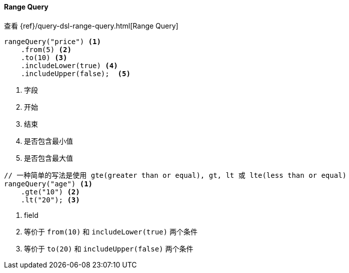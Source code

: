 [[java-query-dsl-range-query]]
==== Range Query

查看 {ref}/query-dsl-range-query.html[Range Query]

["source","java"]
--------------------------------------------------
rangeQuery("price") <1>
    .from(5) <2>
    .to(10) <3>
    .includeLower(true) <4>
    .includeUpper(false);  <5>
--------------------------------------------------
<1> 字段
<2> 开始
<3> 结束
<4> 是否包含最小值
<5> 是否包含最大值

["source","java"]
--------------------------------------------------
// 一种简单的写法是使用 gte(greater than or equal), gt, lt 或 lte(less than or equal)
rangeQuery("age") <1>
    .gte("10") <2>
    .lt("20"); <3>
--------------------------------------------------
<1> field
<2> 等价于 `from(10)` 和 `includeLower(true)` 两个条件
<3> 等价于 `to(20)` 和 `includeUpper(false)` 两个条件

